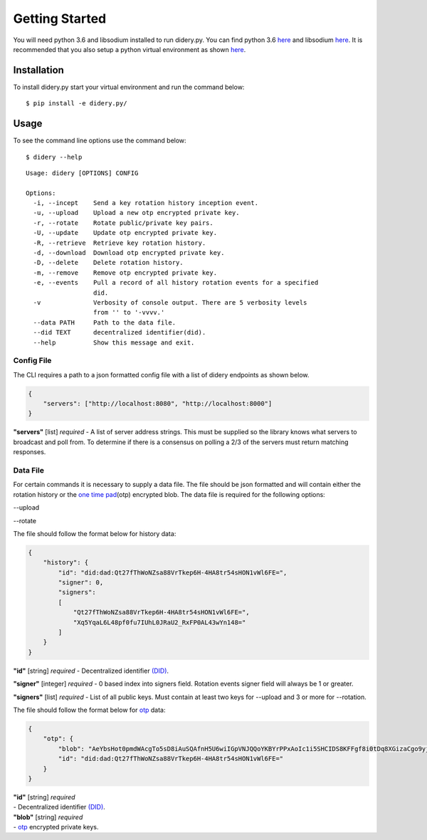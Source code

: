 Getting Started
===============

You will need python 3.6 and libsodium installed to run didery.py. You
can find python 3.6 `here <https://www.python.org/downloads/>`__ and
libsodium `here <https://download.libsodium.org/doc/installation/>`__.
It is recommended that you also setup a python virtual environment as
shown
`here <http://cewing.github.io/training.python_web/html/presentations/venv_intro.html>`__.

Installation
------------

To install didery.py start your virtual environment and run the command
below:

::

    $ pip install -e didery.py/

Usage
-----

To see the command line options use the command below:

::

    $ didery --help

::

    Usage: didery [OPTIONS] CONFIG

    Options:
      -i, --incept    Send a key rotation history inception event.
      -u, --upload    Upload a new otp encrypted private key.
      -r, --rotate    Rotate public/private key pairs.
      -U, --update    Update otp encrypted private key.
      -R, --retrieve  Retrieve key rotation history.
      -d, --download  Download otp encrypted private key.
      -D, --delete    Delete rotation history.
      -m, --remove    Remove otp encrypted private key.
      -e, --events    Pull a record of all history rotation events for a specified
                      did.
      -v              Verbosity of console output. There are 5 verbosity levels
                      from '' to '-vvvv.'
      --data PATH     Path to the data file.
      --did TEXT      decentralized identifier(did).
      --help          Show this message and exit.

Config File
~~~~~~~~~~~

The CLI requires a path to a json formatted config file with a list of
didery endpoints as shown below.

.. code:: json

    {
        "servers": ["http://localhost:8080", "http://localhost:8000"]
    }

**"servers"** [list] *required* - A list of server address strings. This
must be supplied so the library knows what servers to broadcast and poll
from. To determine if there is a consensus on polling a 2/3 of the
servers must return matching responses.

Data File
~~~~~~~~~

For certain commands it is necessary to supply a data file. The file
should be json formatted and will contain either the rotation history or
the `one time pad <https://en.wikipedia.org/wiki/One-time_pad>`__\ (otp)
encrypted blob. The data file is required for the following options:

--upload

--rotate

The file should follow the format below for history data:

.. code:: json

    {
        "history": {
            "id": "did:dad:Qt27fThWoNZsa88VrTkep6H-4HA8tr54sHON1vWl6FE=",
            "signer": 0,
            "signers": 
            [
                "Qt27fThWoNZsa88VrTkep6H-4HA8tr54sHON1vWl6FE=",
                "Xq5YqaL6L48pf0fu7IUhL0JRaU2_RxFP0AL43wYn148="
            ]
        }
    }

**"id"** [string] *required* - Decentralized identifier
`(DID) <https://w3c-ccg.github.io/did-spec/>`__.

**"signer"** [integer] *required* - 0 based index into signers field.
Rotation events signer field will always be 1 or greater.

**"signers"** [list] *required* - List of all public keys. Must contain
at least two keys for --upload and 3 or more for --rotation.

The file should follow the format below for
`otp <https://en.wikipedia.org/wiki/One-time_pad>`__ data:

.. code:: json

    {
        "otp": {
            "blob": "AeYbsHot0pmdWAcgTo5sD8iAuSQAfnH5U6wiIGpVNJQQoYKBYrPPxAoIc1i5SHCIDS8KFFgf8i0tDq8XGizaCgo9yjuKHHNJZFi0QD9K6Vpt6fP0XgXlj8z_4D-7s3CcYmuoWAh6NVtYaf_GWw_2sCrHBAA2mAEsml3thLmu50Dw",
            "id": "did:dad:Qt27fThWoNZsa88VrTkep6H-4HA8tr54sHON1vWl6FE="
        }
    }

| **"id"** [string] *required*
| - Decentralized identifier
  `(DID) <https://w3c-ccg.github.io/did-spec/>`__.

| **"blob"** [string] *required*
| - `otp <https://en.wikipedia.org/wiki/One-time_pad>`__ encrypted
  private keys.
